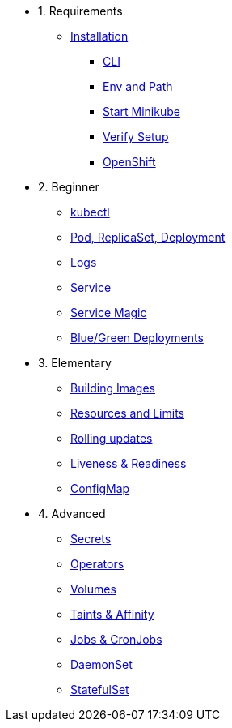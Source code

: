 * 1. Requirements
** xref:installation.adoc[Installation]
*** xref:installation.adoc#tutorial-all-local[CLI]
*** xref:installation.adoc#env-path[Env and Path]
*** xref:installation.adoc#start-minikube[Start Minikube]
*** xref:installation.adoc#verify-setup[Verify Setup]
*** xref:installation.adoc#openshift[OpenShift]

* 2. Beginner
** xref:kubectl.adoc[kubectl]
** xref:pod-rs-deployment.adoc[Pod, ReplicaSet, Deployment]
** xref:logs.adoc[Logs]
** xref:service.adoc[Service]
** xref:service-magic.adoc[Service Magic]
** xref:blue-green.adoc[Blue/Green Deployments]

* 3. Elementary
** xref:building-images.adoc[Building Images]
** xref:resources.adoc[Resources and Limits]
** xref:rolling-updates.adoc[Rolling updates]
** xref:live-ready.adoc[Liveness & Readiness]
** xref:configmap.adoc[ConfigMap]

* 4. Advanced
** xref:secrets.adoc[Secrets]
** xref:crds.adoc[Operators]
** xref:volumes-persistentvolumes.adoc[Volumes]
** xref:taints-affinity.adoc[Taints & Affinity]
** xref::jobs-cronjobs.adoc[Jobs & CronJobs]
** xref::daemonset.adoc[DaemonSet]
** xref::statefulset.adoc[StatefulSet]